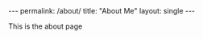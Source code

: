 #+OPTIONS: toc:nil
#+BEGIN_HTML
---
permalink: /about/
title: "About Me"
layout: single
---
#+END_HTML

This is the about page
